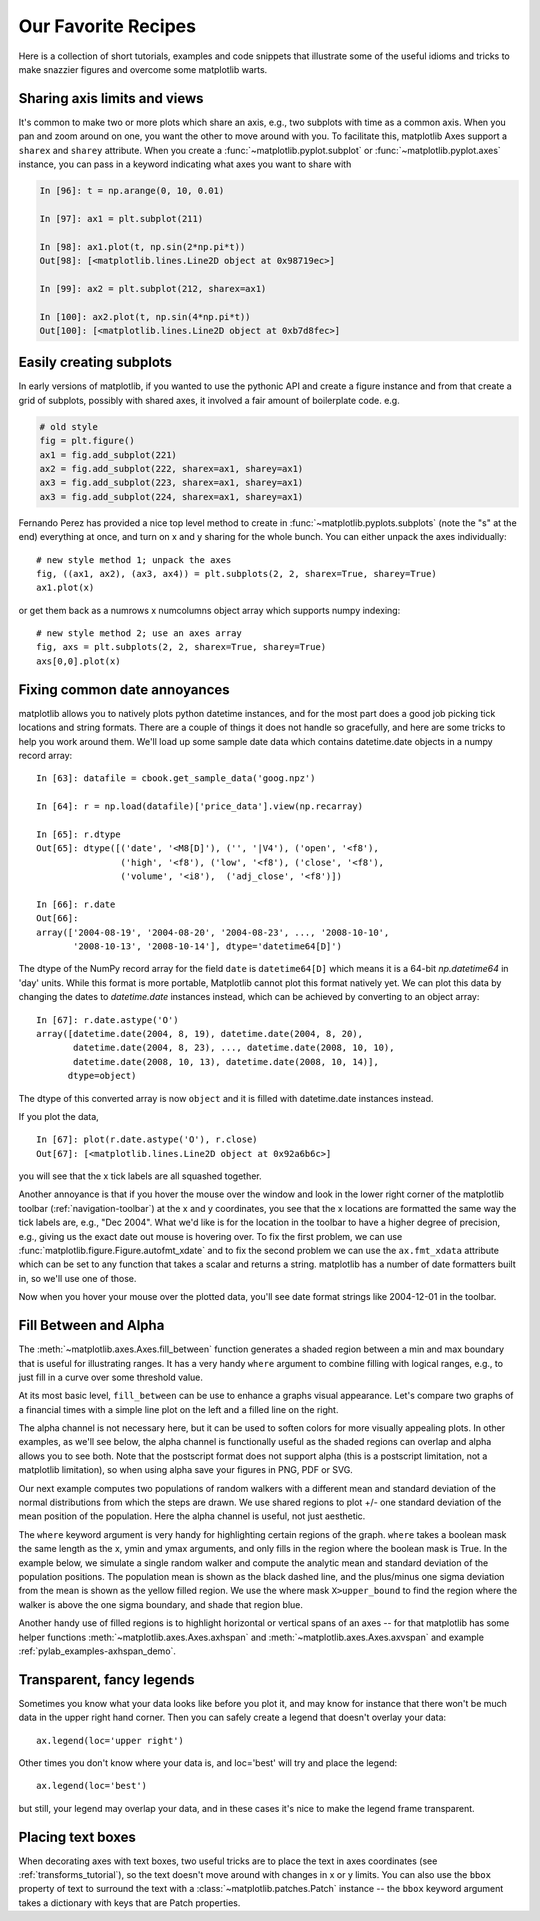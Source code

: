 .. _recipes:

********************
Our Favorite Recipes
********************

Here is a collection of short tutorials, examples and code snippets
that illustrate some of the useful idioms and tricks to make snazzier
figures and overcome some matplotlib warts.


Sharing axis limits and views
=============================

It's common to make two or more plots which share an axis, e.g., two
subplots with time as a common axis.  When you pan and zoom around on
one, you want the other to move around with you.  To facilitate this,
matplotlib Axes support a ``sharex`` and ``sharey`` attribute.  When
you create a :func:`~matplotlib.pyplot.subplot` or
:func:`~matplotlib.pyplot.axes` instance, you can pass in a keyword
indicating what axes you want to share with

.. sourcecode:: ipython

   In [96]: t = np.arange(0, 10, 0.01)

   In [97]: ax1 = plt.subplot(211)

   In [98]: ax1.plot(t, np.sin(2*np.pi*t))
   Out[98]: [<matplotlib.lines.Line2D object at 0x98719ec>]

   In [99]: ax2 = plt.subplot(212, sharex=ax1)

   In [100]: ax2.plot(t, np.sin(4*np.pi*t))
   Out[100]: [<matplotlib.lines.Line2D object at 0xb7d8fec>]

Easily creating subplots
========================

In early versions of matplotlib, if you wanted to use the pythonic API
and create a figure instance and from that create a grid of subplots,
possibly with shared axes, it involved a fair amount of boilerplate
code.  e.g.

.. sourcecode:: python

   # old style
   fig = plt.figure()
   ax1 = fig.add_subplot(221)
   ax2 = fig.add_subplot(222, sharex=ax1, sharey=ax1)
   ax3 = fig.add_subplot(223, sharex=ax1, sharey=ax1)
   ax3 = fig.add_subplot(224, sharex=ax1, sharey=ax1)

Fernando Perez has provided a nice top level method to create in
:func:`~matplotlib.pyplots.subplots` (note the "s" at the end)
everything at once, and turn on x and y sharing for the whole bunch.
You can either unpack the axes individually::

  # new style method 1; unpack the axes
  fig, ((ax1, ax2), (ax3, ax4)) = plt.subplots(2, 2, sharex=True, sharey=True)
  ax1.plot(x)

or get them back as a numrows x numcolumns object array which supports
numpy indexing::

  # new style method 2; use an axes array
  fig, axs = plt.subplots(2, 2, sharex=True, sharey=True)
  axs[0,0].plot(x)



Fixing common date annoyances
=============================


.. plot::
   :nofigs:
   :context:

   # clear the state for context use below
   plt.close('all')

matplotlib allows you to natively plots python datetime instances, and
for the most part does a good job picking tick locations and string
formats.  There are a couple of things it does not handle so
gracefully, and here are some tricks to help you work around them.
We'll load up some sample date data which contains datetime.date
objects in a numpy record array::

  In [63]: datafile = cbook.get_sample_data('goog.npz')

  In [64]: r = np.load(datafile)['price_data'].view(np.recarray)

  In [65]: r.dtype
  Out[65]: dtype([('date', '<M8[D]'), ('', '|V4'), ('open', '<f8'),
                  ('high', '<f8'), ('low', '<f8'), ('close', '<f8'),
                  ('volume', '<i8'),  ('adj_close', '<f8')])

  In [66]: r.date
  Out[66]:
  array(['2004-08-19', '2004-08-20', '2004-08-23', ..., '2008-10-10',
         '2008-10-13', '2008-10-14'], dtype='datetime64[D]')

The dtype of the NumPy record array for the field ``date`` is ``datetime64[D]``
which means it is a 64-bit `np.datetime64` in 'day' units. While this format is
more portable, Matplotlib cannot plot this format natively yet. We can plot
this data by changing the dates to `datetime.date` instances instead, which can
be achieved by converting to an object array::

  In [67]: r.date.astype('O')
  array([datetime.date(2004, 8, 19), datetime.date(2004, 8, 20),
         datetime.date(2004, 8, 23), ..., datetime.date(2008, 10, 10),
         datetime.date(2008, 10, 13), datetime.date(2008, 10, 14)],
        dtype=object)

The dtype of this converted array is now ``object`` and it is filled with
datetime.date instances instead.

If you plot the data, ::

  In [67]: plot(r.date.astype('O'), r.close)
  Out[67]: [<matplotlib.lines.Line2D object at 0x92a6b6c>]

you will see that the x tick labels are all squashed together.

.. plot::
   :context:

   import matplotlib.cbook as cbook
   with cbook.get_sample_data('goog.npz') as datafile:
       r = np.load(datafile)['price_data'].view(np.recarray)
   # Matplotlib prefers datetime instead of np.datetime64.
   date = r.date.astype('O')
   plt.figure()
   plt.plot(date, r.close)
   plt.title('Default date handling can cause overlapping labels')

Another annoyance is that if you hover the mouse over the window and
look in the lower right corner of the matplotlib toolbar
(:ref:`navigation-toolbar`) at the x and y coordinates, you see that
the x locations are formatted the same way the tick labels are, e.g.,
"Dec 2004".  What we'd like is for the location in the toolbar to have
a higher degree of precision, e.g., giving us the exact date out mouse is
hovering over.  To fix the first problem, we can use
:func:`matplotlib.figure.Figure.autofmt_xdate` and to fix the second
problem we can use the ``ax.fmt_xdata`` attribute which can be set to
any function that takes a scalar and returns a string.  matplotlib has
a number of date formatters built in, so we'll use one of those.

.. plot::
   :include-source:
   :context:

   plt.close('all')
   fig, ax = plt.subplots(1)
   ax.plot(date, r.close)

   # rotate and align the tick labels so they look better
   fig.autofmt_xdate()

   # use a more precise date string for the x axis locations in the
   # toolbar
   import matplotlib.dates as mdates
   ax.fmt_xdata = mdates.DateFormatter('%Y-%m-%d')
   plt.title('fig.autofmt_xdate fixes the labels')

Now when you hover your mouse over the plotted data, you'll see date
format strings like 2004-12-01 in the toolbar.

Fill Between and Alpha
======================

The :meth:`~matplotlib.axes.Axes.fill_between` function generates a
shaded region between a min and max boundary that is useful for
illustrating ranges.  It has a very handy ``where`` argument to
combine filling with logical ranges, e.g., to just fill in a curve over
some threshold value.

At its most basic level, ``fill_between`` can be use to enhance a
graphs visual appearance. Let's compare two graphs of a financial
times with a simple line plot on the left and a filled line on the
right.

.. plot::
   :include-source:

   import matplotlib.pyplot as plt
   import numpy as np

   import matplotlib.cbook as cbook

   # load up some sample financial data
   with cbook.get_sample_data('goog.npz') as datafile:
       r = np.load(datafile)['price_data'].view(np.recarray)
   # Matplotlib prefers datetime instead of np.datetime64.
   date = r.date.astype('O')
   # create two subplots with the shared x and y axes
   fig, (ax1, ax2) = plt.subplots(1,2, sharex=True, sharey=True)

   pricemin = r.close.min()

   ax1.plot(date, r.close, lw=2)
   ax2.fill_between(date, pricemin, r.close, facecolor='blue', alpha=0.5)

   for ax in ax1, ax2:
       ax.grid(True)

   ax1.set_ylabel('price')
   for label in ax2.get_yticklabels():
       label.set_visible(False)

   fig.suptitle('Google (GOOG) daily closing price')
   fig.autofmt_xdate()

The alpha channel is not necessary here, but it can be used to soften
colors for more visually appealing plots.  In other examples, as we'll
see below, the alpha channel is functionally useful as the shaded
regions can overlap and alpha allows you to see both.  Note that the
postscript format does not support alpha (this is a postscript
limitation, not a matplotlib limitation), so when using alpha save
your figures in PNG, PDF or SVG.

Our next example computes two populations of random walkers with a
different mean and standard deviation of the normal distributions from
which the steps are drawn.  We use shared regions to plot +/- one
standard deviation of the mean position of the population.  Here the
alpha channel is useful, not just aesthetic.

.. plot::
   :include-source:

   import matplotlib.pyplot as plt
   import numpy as np

   Nsteps, Nwalkers = 100, 250
   t = np.arange(Nsteps)

   # an (Nsteps x Nwalkers) array of random walk steps
   S1 = 0.002 + 0.01*np.random.randn(Nsteps, Nwalkers)
   S2 = 0.004 + 0.02*np.random.randn(Nsteps, Nwalkers)

   # an (Nsteps x Nwalkers) array of random walker positions
   X1 = S1.cumsum(axis=0)
   X2 = S2.cumsum(axis=0)


   # Nsteps length arrays empirical means and standard deviations of both
   # populations over time
   mu1 = X1.mean(axis=1)
   sigma1 = X1.std(axis=1)
   mu2 = X2.mean(axis=1)
   sigma2 = X2.std(axis=1)

   # plot it!
   fig, ax = plt.subplots(1)
   ax.plot(t, mu1, lw=2, label='mean population 1', color='blue')
   ax.plot(t, mu2, lw=2, label='mean population 2', color='yellow')
   ax.fill_between(t, mu1+sigma1, mu1-sigma1, facecolor='blue', alpha=0.5)
   ax.fill_between(t, mu2+sigma2, mu2-sigma2, facecolor='yellow', alpha=0.5)
   ax.set_title('random walkers empirical $\mu$ and $\pm \sigma$ interval')
   ax.legend(loc='upper left')
   ax.set_xlabel('num steps')
   ax.set_ylabel('position')
   ax.grid()


The ``where`` keyword argument is very handy for highlighting certain
regions of the graph.  ``where`` takes a boolean mask the same length
as the x, ymin and ymax arguments, and only fills in the region where
the boolean mask is True.  In the example below, we simulate a single
random walker and compute the analytic mean and standard deviation of
the population positions.  The population mean is shown as the black
dashed line, and the plus/minus one sigma deviation from the mean is
shown as the yellow filled region.  We use the where mask
``X>upper_bound`` to find the region where the walker is above the one
sigma boundary, and shade that region blue.

.. plot::
   :include-source:

   np.random.seed(1234)

   Nsteps = 500
   t = np.arange(Nsteps)

   mu = 0.002
   sigma = 0.01

   # the steps and position
   S = mu + sigma*np.random.randn(Nsteps)
   X = S.cumsum()

   # the 1 sigma upper and lower analytic population bounds
   lower_bound = mu*t - sigma*np.sqrt(t)
   upper_bound = mu*t + sigma*np.sqrt(t)

   fig, ax = plt.subplots(1)
   ax.plot(t, X, lw=2, label='walker position', color='blue')
   ax.plot(t, mu*t, lw=1, label='population mean', color='black', ls='--')
   ax.fill_between(t, lower_bound, upper_bound, facecolor='yellow', alpha=0.5,
                   label='1 sigma range')
   ax.legend(loc='upper left')

   # here we use the where argument to only fill the region where the
   # walker is above the population 1 sigma boundary
   ax.fill_between(t, upper_bound, X, where=X>upper_bound, facecolor='blue', alpha=0.5)
   ax.set_xlabel('num steps')
   ax.set_ylabel('position')
   ax.grid()


Another handy use of filled regions is to highlight horizontal or
vertical spans of an axes -- for that matplotlib has some helper
functions :meth:`~matplotlib.axes.Axes.axhspan` and
:meth:`~matplotlib.axes.Axes.axvspan` and example
:ref:`pylab_examples-axhspan_demo`.


Transparent, fancy legends
==========================

Sometimes you know what your data looks like before you plot it, and
may know for instance that there won't be much data in the upper right
hand corner.  Then you can safely create a legend that doesn't overlay
your data::

  ax.legend(loc='upper right')

Other times you don't know where your data is, and loc='best' will try
and place the legend::

  ax.legend(loc='best')

but still, your legend may overlap your data, and in these cases it's
nice to make the legend frame transparent.


.. plot::
   :include-source:

   np.random.seed(1234)
   fig, ax = plt.subplots(1)
   ax.plot(np.random.randn(300), 'o-', label='normal distribution')
   ax.plot(np.random.rand(300), 's-', label='uniform distribution')
   ax.set_ylim(-3, 3)
   ax.legend(loc='best', fancybox=True, framealpha=0.5)

   ax.set_title('fancy, transparent legends')


Placing text boxes
==================

When decorating axes with text boxes, two useful tricks are to place
the text in axes coordinates (see :ref:`transforms_tutorial`), so the
text doesn't move around with changes in x or y limits.  You can also
use the ``bbox`` property of text to surround the text with a
:class:`~matplotlib.patches.Patch` instance -- the ``bbox`` keyword
argument takes a dictionary with keys that are Patch properties.

.. plot::
   :include-source:

   np.random.seed(1234)
   fig, ax = plt.subplots(1)
   x = 30*np.random.randn(10000)
   mu = x.mean()
   median = np.median(x)
   sigma = x.std()
   textstr = '$\mu=%.2f$\n$\mathrm{median}=%.2f$\n$\sigma=%.2f$'%(mu, median, sigma)

   ax.hist(x, 50)
   # these are matplotlib.patch.Patch properties
   props = dict(boxstyle='round', facecolor='wheat', alpha=0.5)

   # place a text box in upper left in axes coords
   ax.text(0.05, 0.95, textstr, transform=ax.transAxes, fontsize=14,
           verticalalignment='top', bbox=props)
